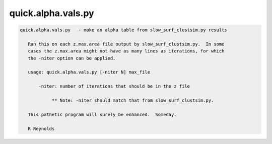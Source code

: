 *******************
quick.alpha.vals.py
*******************

.. _quick.alpha.vals.py:

.. contents:: 
    :depth: 4 

.. code-block:: none

    
    quick.alpha.vals.py   - make an alpha table from slow_surf_clustsim.py results
    
       Run this on each z.max.area file output by slow_surf_clustsim.py.  In some
       cases the z.max.area might not have as many lines as iterations, for which
       the -niter option can be applied.
    
       usage: quick.alpha.vals.py [-niter N] max_file
    
           -niter: number of iterations that should be in the z file
    
                ** Note: -niter should match that from slow_surf_clustsim.py.
    
       This pathetic program will surely be enhanced.  Someday.
    
       R Reynolds
